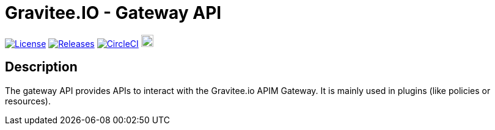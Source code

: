 
= Gravitee.IO - Gateway API

image:https://img.shields.io/badge/License-Apache%202.0-blue.svg["License", link="https://github.com/gravitee-io/gravitee-gateway-api/blob/master/LICENSE.txt"]
image:https://img.shields.io/badge/semantic--release-conventional%20commits-e10079?logo=semantic-release["Releases", link="https://github.com/gravitee-io/gravitee-gateway-api/releases"]
image:https://circleci.com/gh/gravitee-io/gravitee-gateway-api.svg?style=svg["CircleCI", link="https://circleci.com/gh/gravitee-io/gravitee-gateway-api"]
image:https://f.hubspotusercontent40.net/hubfs/7600448/gravitee-github-button.jpg["Join the community forum", link="https://community.gravitee.io?utm_source=readme", height=20]


== Description
The gateway API provides APIs to interact with the Gravitee.io APIM Gateway. It is mainly used in plugins (like policies or resources).
